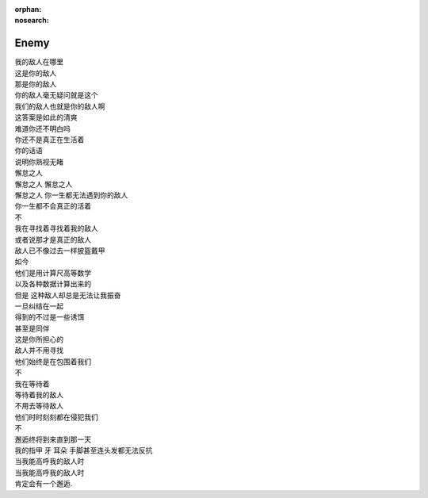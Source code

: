 :orphan:
:nosearch:

=====
Enemy
=====

| 我的敌人在哪里
| 这是你的敌人
| 那是你的敌人
| 你的敌人毫无疑问就是这个
| 我们的敌人也就是你的敌人啊
| 这答案是如此的清爽
| 难道你还不明白吗
| 你还不是真正在生活着
| 你的话语
| 说明你熟视无睹
| 懈怠之人
| 懈怠之人 懈怠之人
| 懈怠之人 你一生都无法遇到你的敌人
| 你一生都不会真正的活着
| 不
| 我在寻找着寻找着我的敌人
| 或者说那才是真正的敌人
| 敌人已不像过去一样披盔戴甲
| 如今
| 他们是用计算尺高等数学
| 以及各种数据计算出来的
| 但是 这种敌人却总是无法让我振奋
| 一旦纠结在一起
| 得到的不过是一些诱饵
| 甚至是同伴
| 这是你所担心的
| 敌人并不用寻找
| 他们始终是在包围着我们
| 不
| 我在等待着
| 等待着我的敌人
| 不用去等待敌人
| 他们时时刻刻都在侵犯我们
| 不
| 邂逅终将到来直到那一天
| 我的指甲 牙 耳朵 手脚甚至连头发都无法反抗
| 当我能高呼我的敌人时
| 当我能高呼我的敌人时
| 肯定会有一个邂逅.
